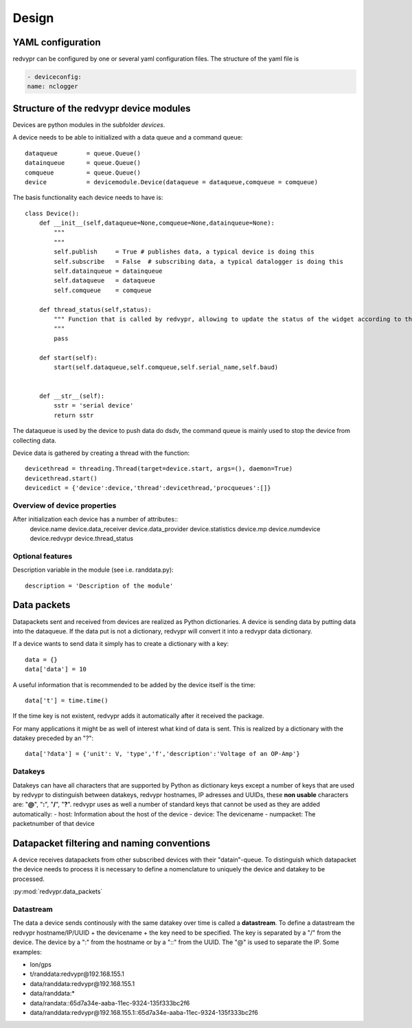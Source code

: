 Design
======


YAML configuration
------------------

redvypr can be configured by one or several yaml configuration files. The structure of the yaml file is

.. code-block::

    - deviceconfig:
    name: nclogger

   
Structure of the redvypr device modules
---------------------------------------


Devices are python modules in the subfolder `devices`.

A device needs to be able to initialized with a data queue and a command queue::

        dataqueue        = queue.Queue()
        datainqueue      = queue.Queue()
        comqueue         = queue.Queue()        
        device           = devicemodule.Device(dataqueue = dataqueue,comqueue = comqueue)
        
        
The basis functionality each device needs to have is::

		class Device():
		    def __init__(self,dataqueue=None,comqueue=None,datainqueue=None):
		        """
		        """
		        self.publish     = True # publishes data, a typical device is doing this
		        self.subscribe   = False  # subscribing data, a typical datalogger is doing this
		        self.datainqueue = datainqueue
		        self.dataqueue   = dataqueue        
		        self.comqueue    = comqueue
		        
		    def thread_status(self,status):
			""" Function that is called by redvypr, allowing to update the status of the widget according to the thread 
			"""
			pass
			
		    def start(self):
		        start(self.dataqueue,self.comqueue,self.serial_name,self.baud)
		        
		
		    def __str__(self):
		        sstr = 'serial device'
		        return sstr

The dataqueue is used by the device to push data do dsdv, the command queue is mainly used to stop the device from collecting data.

Device data is gathered by creating a thread with the function::

        devicethread = threading.Thread(target=device.start, args=(), daemon=True)
        devicethread.start()
        devicedict = {'device':device,'thread':devicethread,'procqueues':[]}


Overview of device properties
^^^^^^^^^^^^^^^^^^^^^^^^^^^^^
After initialization each device has a number of attributes::
        device.name  
        device.data_receiver
        device.data_provider
        device.statistics
        device.mp
	device.numdevice
	device.redvypr
	device.thread_status	

Optional features
^^^^^^^^^^^^^^^^^

Description variable in the module (see i.e. randdata.py)::
  
        description = 'Description of the module'
        

Data packets
------------
Datapackets sent and received from devices are realized as Python dictionaries.
A device is sending data by putting data into the dataqueue. If the data put is not a dictionary, redvypr will convert it into a redvypr data dictionary.

If a device wants
to send data it simply has to create a dictionary with a key::

   data = {}
   data['data'] = 10

A useful information that is recommended to be added by the device itself is the time::

   data['t'] = time.time()
         
If the time key is not existent, redvypr adds it automatically after it received the package.
         
For many applications it might be as well of interest what kind of data is sent.
This is realized by a dictionary with the datakey preceded by an "?"::

   data['?data'] = {'unit': V, 'type','f','description':'Voltage of an OP-Amp'}

Datakeys
^^^^^^^^

Datakeys can have all characters that are supported by Python as dictionary keys
except a number of keys that are used by redvypr to distinguish between datakeys, redvypr hostnames,
IP adresses and UUIDs, these **non usable** characters are: "**@**", "**:**", "**/**", "**?**".
redvypr uses as well a number of standard keys that cannot be used as they are added automatically:
- host: Information about the host of the device
- device: The devicename
- numpacket: The packetnumber of that device



Datapacket filtering and naming conventions
-------------------------------------------

A device receives datapackets from other subscribed devices with their "datain"-queue.
To distinguish which datapacket the device needs to process it is necessary
to define a nomenclature to uniquely the device and datakey to be processed.

:py:mod:`redvypr.data_packets`

Datastream
^^^^^^^^^^
The data a device sends continously with the same datakey over time is called a **datastream**.
To define a datastream the redvypr hostname/IP/UUID + the devicename + the key need to be specified. 
The key is separated by a "/" from the device. The device by a ":" from the hostname or by a "::"
from the UUID. The "@" is used to separate the IP. Some examples:

- lon/gps
- t/randdata:redvypr@192.168.155.1
- data/randdata:redvypr@192.168.155.1
- data/randdata:*
- data/randata::65d7a34e-aaba-11ec-9324-135f333bc2f6
- data/randdata:redvypr@192.168.155.1::65d7a34e-aaba-11ec-9324-135f333bc2f6


